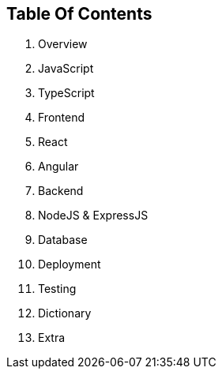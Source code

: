 == Table Of Contents

. Overview
. JavaScript 
. TypeScript 
. Frontend
. React 
. Angular
. Backend
. NodeJS & ExpressJS
. Database
. Deployment
. Testing
. Dictionary
. Extra
   